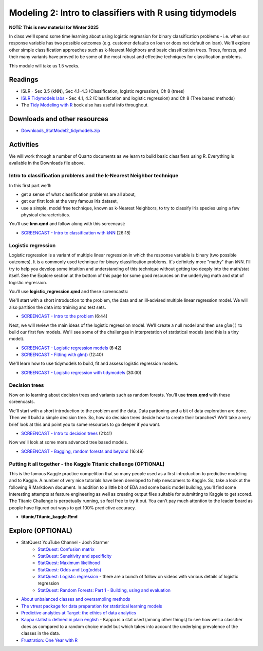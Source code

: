 ***********************************************************
Modeling 2: Intro to classifiers with R using tidymodels
***********************************************************

**NOTE: This is new material for Winter 2025**


In class we'll spend some time learning about using logistic regression for binary classification problems - i.e. when our response variable has two possible outcomes (e.g. customer defaults on loan or does not default on loan). We'll explore other simple classification approaches such as k-Nearest Neighbors and basic classification trees. Trees, forests, and their many variants have proved to be some of the most robust and effective techniques for classification problems.


This module will take us 1.5 weeks.

   
Readings
---------

* ISLR - Sec 3.5 (kNN), Sec 4.1-4.3 (Classification, logistic regression), Ch 8 (trees)
* `ISLR Tidymodels labs <https://emilhvitfeldt.github.io/ISLR-tidymodels-labs/08-tree-based-methods.html>`_ - Sec 4.1, 4.2 (Classification and logistic regression) and Ch 8 (Tree based methods)
* The `Tidy Modeling with R <https://www.tmwr.org/>`_ book also has useful info throughout.


Downloads and other resources
------------------------------

* `Downloads_StatModel2_tidymodels.zip <https://drive.google.com/file/d/135fn2CNFfRWj2miUxZhMLp8v7xTBpccF/view?usp=sharing>`_

Activities 
-------------

We will work through a number of Quarto documents as we 
learn to build basic classifiers using R. Everything is available
in the Downloads file above.

Intro to classification problems and the k-Nearest Neighbor technique
^^^^^^^^^^^^^^^^^^^^^^^^^^^^^^^^^^^^^^^^^^^^^^^^^^^^^^^^^^^^^^^^^^^^^^

In this first part we'll:

* get a sense of what classification problems are all about,
* get our first look at the very famous Iris dataset,
* use a simple, model free technique, known as k-Nearest Neighbors, to try to classify Iris species using a few physical characteristics.

You'll use **knn.qmd** and follow along with this screencast:

* `SCREENCAST - Intro to classification with kNN <https://youtu.be/zxoce5Lu2ro>`_ (26:18)

Logistic regression
^^^^^^^^^^^^^^^^^^^

Logistic regression is a variant of multiple linear regression in which the response variable is binary (two possible outcomes). It
is a commonly used technique for binary classification problems. It's definitely more "mathy" than
kNN. I'll try to help you develop some intuition and understanding of this technique without
getting too deeply into the math/stat itself. See the Explore section at the bottom of this page
for some good resources on the underlying math and stat of logistic regression.

You'll use **logistic_regression.qmd** and these screencasts:

We'll start with a short introduction to the problem, the data and 
an ill-advised multiple linear regression model. We will also
partition the data into training and test sets.

* `SCREENCAST - Intro to the problem <https://youtu.be/ukDnTLbK45Q>`_ (6:44)

Next, we will review the main ideas of the logistic regression model.
We'll create a null model and then use ``glm()`` to build our first 
few models. We'll see some of the challenges in interpretation of
statistical models (and this is a tiny model).

* `SCREENCAST - Logistic regression models <https://youtu.be/XE4_meeIzC8>`_ (6:42)
* `SCREENCAST - Fitting with glm() <https://youtu.be/SdkRjLHjv5U>`_ (12:40)

We'll learn how to use tidymodels to build, fit and assess logistic
regression models.

* `SCREENCAST - Logistic regression with tidymodels <https://youtu.be/YiJqgkxJ9ns>`_ (30:00)



Decision trees
^^^^^^^^^^^^^^^

Now on to learning about decision trees and variants such as random forests. 
You'll use **trees.qmd** with these screencasts.

We'll start with a short introduction to the problem and the data. Data
partioning and a bit of data exploration are done. Then we'll build a simple decision tree. So, how do decision trees decide how to create their branches? We'll take a very
brief look at this and point you to some resources to go deeper if you want.

* `SCREENCAST - Intro to decision trees <https://youtu.be/1dYakSwg_lo>`_ (21:41)

Now we'll look at some more advanced tree based models.

* `SCREENCAST - Bagging, random forests and beyond <https://youtu.be/rN59cd1YkHs>`_ (16:49)


Putting it all together - the Kaggle Titanic challenge (OPTIONAL) 
^^^^^^^^^^^^^^^^^^^^^^^^^^^^^^^^^^^^^^^^^^^^^^^^^^^^^^^^^^^^^^^^^^

This is the famous Kaggle practice competition that so many people used
as a first introduction to predictive modeling and to Kaggle. A number of very nice
tutorials have been developed to help newcomers to Kaggle. So, take 
a look at the following R Markdown document. In addition to a little 
bit of EDA and some basic model building, you'll find some interesting
attempts at feature engineering as well as creating output files suitable
for submitting to Kaggle to get scored. The Titanic Challenge is
perpetually running, so feel free to try it out. You can't pay much
attention to the leader board as people have figured out ways to
get 100% predictive accuracy.

* **titanic/Titanic_kaggle.Rmd**



Explore (OPTIONAL)
-------------------

* StatQuest YouTube Channel - Josh Starmer
    - `StatQuest: Confusion matrix <https://www.youtube.com/watch?v=Kdsp6soqA7o>`_
    - `StatQuest: Sensitivity and specificity <https://www.youtube.com/watch?v=vP06aMoz4v8>`_
    - `StatQuest: Maximum likelihood <https://www.youtube.com/watch?v=XepXtl9YKwc>`_
    - `StatQuest: Odds and Log(odds) <https://www.youtube.com/watch?v=ARfXDSkQf1Y>`_
    - `StatQuest: Logistic regression <https://www.youtube.com/watch?v=yIYKR4sgzI8>`_ - there are a bunch of follow on videos with various details of logistic regression
    - `StatQuest: Random Forests: Part 1 - Building, using and evaluation <https://www.youtube.com/watch?v=J4Wdy0Wc_xQ>`_
* `About unbalanced classes and oversampling methods <https://stats.stackexchange.com/questions/357466/are-unbalanced-datasets-problematic-and-how-does-oversampling-purport-to-he>`_
* `The vtreat package for data preparation for statistical learning models <https://winvector.github.io/vtreat/>`_
* `Predictive analytics at Target: the ethics of data analytics <https://www.nytimes.com/2012/02/19/magazine/shopping-habits.html>`_
* `Kappa statistic defined in plain english <https://stats.stackexchange.com/questions/82162/cohens-kappa-in-plain-english>`_ - Kappa is a stat used (among other things) to see how well a classifier does as compared to a random choice model but which takes into account the underlying prevalence of the classes in the data.
* `Frustration: One Year with R <https://github.com/ReeceGoding/Frustration-One-Year-With-R>`_



